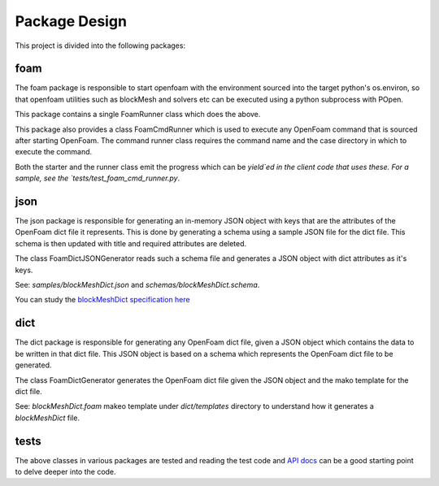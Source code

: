 ==============
Package Design
==============

This project is divided into the following packages:

foam
----

The foam package is responsible to start openfoam with the environment sourced
into the target python's os.environ, so that openfoam utilities such as
blockMesh and solvers etc can be executed using a python subprocess with POpen.

This package contains a single FoamRunner class which does the above.

This package also provides a class FoamCmdRunner which is used to execute any
OpenFoam command that is sourced after starting OpenFoam. The command runner
class requires the command name and the case directory in which to execute the
command.

Both the starter and the runner class emit the progress which can be `yield`ed
in the client code that uses these. For a sample, see the
`tests/test_foam_cmd_runner.py`.

json
----

The json package is responsible for generating an in-memory JSON object with
keys that are the attributes of the OpenFoam dict file it represents. This is
done by generating a schema using a sample JSON file for the dict file. This
schema is then updated with title and required attributes are deleted.

The class FoamDictJSONGenerator reads such a schema file and generates a JSON
object with dict attributes as it's keys.

See: `samples/blockMeshDict.json` and `schemas/blockMeshDict.schema`.

You can study the `blockMeshDict specification here`_

.. _blockMeshDict specification here:
   https://cfd.direct/openfoam/user-guide/blockMesh/#x25-1750005.3

dict
----

The dict package is responsible for generating any OpenFoam dict file, given a
JSON object which contains the data to be written in that dict file. This JSON
object is
based on a schema which represents the OpenFoam dict file to be generated.

The class FoamDictGenerator generates the OpenFoam dict file given the JSON
object and the mako template for the dict file.

See: `blockMeshDict.foam` makeo template under `dict/templates` directory to
understand how it generates a `blockMeshDict` file.

tests
-----

The above classes in various packages are tested and reading the test code and
`API docs`_ can be a good starting point to delve deeper into the code.

.. _API docs: ../api/reynolds.html
